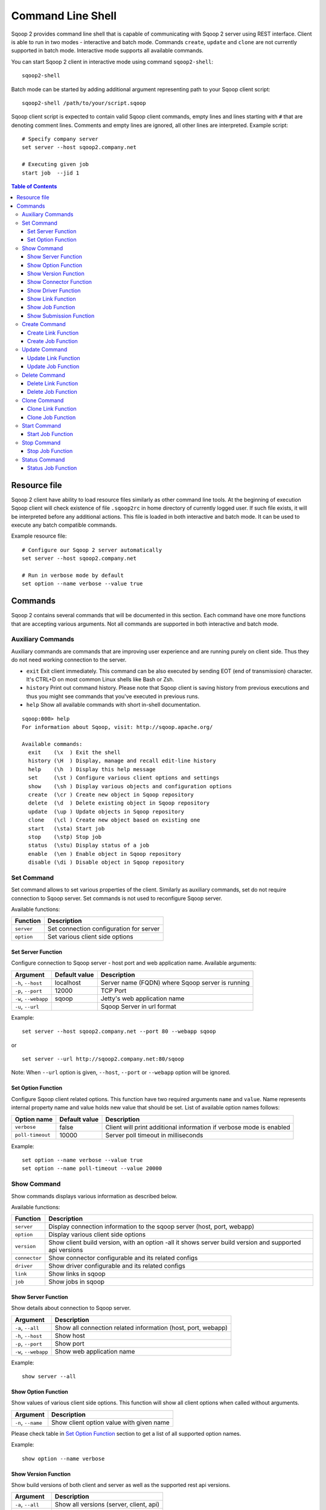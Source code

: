 .. Licensed to the Apache Software Foundation (ASF) under one or more
   contributor license agreements.  See the NOTICE file distributed with
   this work for additional information regarding copyright ownership.
   The ASF licenses this file to You under the Apache License, Version 2.0
   (the "License"); you may not use this file except in compliance with
   the License.  You may obtain a copy of the License at

       http://www.apache.org/licenses/LICENSE-2.0

   Unless required by applicable law or agreed to in writing, software
   distributed under the License is distributed on an "AS IS" BASIS,
   WITHOUT WARRANTIES OR CONDITIONS OF ANY KIND, either express or implied.
   See the License for the specific language governing permissions and
   limitations under the License.


===================
Command Line Shell
===================

Sqoop 2 provides command line shell that is capable of communicating with Sqoop 2 server using REST interface. Client is able to run in two modes - interactive and batch mode. Commands ``create``, ``update`` and ``clone`` are not currently supported in batch mode. Interactive mode supports all available commands.

You can start Sqoop 2 client in interactive mode using command ``sqoop2-shell``::

  sqoop2-shell

Batch mode can be started by adding additional argument representing path to your Sqoop client script: ::

  sqoop2-shell /path/to/your/script.sqoop

Sqoop client script is expected to contain valid Sqoop client commands, empty lines and lines starting with ``#`` that are denoting comment lines. Comments and empty lines are ignored, all other lines are interpreted. Example script: ::

  # Specify company server
  set server --host sqoop2.company.net

  # Executing given job
  start job  --jid 1


.. contents:: Table of Contents

Resource file
=============

Sqoop 2 client have ability to load resource files similarly as other command line tools. At the beginning of execution Sqoop client will check existence of file ``.sqoop2rc`` in home directory of currently logged user. If such file exists, it will be interpreted before any additional actions. This file is loaded in both interactive and batch mode. It can be used to execute any batch compatible commands.

Example resource file: ::

  # Configure our Sqoop 2 server automatically
  set server --host sqoop2.company.net

  # Run in verbose mode by default
  set option --name verbose --value true

Commands
========

Sqoop 2 contains several commands that will be documented in this section. Each command have one more functions that are accepting various arguments. Not all commands are supported in both interactive and batch mode.

Auxiliary Commands
------------------

Auxiliary commands are commands that are improving user experience and are running purely on client side. Thus they do not need working connection to the server.

* ``exit`` Exit client immediately. This command can be also executed by sending EOT (end of transmission) character. It's CTRL+D on most common Linux shells like Bash or Zsh.
* ``history`` Print out command history. Please note that Sqoop client is saving history from previous executions and thus you might see commands that you've executed in previous runs.
* ``help`` Show all available commands with short in-shell documentation.

::

 sqoop:000> help
 For information about Sqoop, visit: http://sqoop.apache.org/

 Available commands:
   exit    (\x  ) Exit the shell
   history (\H  ) Display, manage and recall edit-line history
   help    (\h  ) Display this help message
   set     (\st ) Configure various client options and settings
   show    (\sh ) Display various objects and configuration options
   create  (\cr ) Create new object in Sqoop repository
   delete  (\d  ) Delete existing object in Sqoop repository
   update  (\up ) Update objects in Sqoop repository
   clone   (\cl ) Create new object based on existing one
   start   (\sta) Start job
   stop    (\stp) Stop job
   status  (\stu) Display status of a job
   enable  (\en ) Enable object in Sqoop repository
   disable (\di ) Disable object in Sqoop repository

Set Command
-----------

Set command allows to set various properties of the client. Similarly as auxiliary commands, set do not require connection to Sqoop server. Set commands is not used to reconfigure Sqoop server.

Available functions:

+---------------+------------------------------------------+
| Function      | Description                              |
+===============+==========================================+
| ``server``    | Set connection configuration for server  |
+---------------+------------------------------------------+
| ``option``    | Set various client side options          |
+---------------+------------------------------------------+

Set Server Function
~~~~~~~~~~~~~~~~~~~

Configure connection to Sqoop server - host port and web application name. Available arguments:

+-----------------------+---------------+--------------------------------------------------+
| Argument              | Default value | Description                                      |
+=======================+===============+==================================================+
| ``-h``, ``--host``    | localhost     | Server name (FQDN) where Sqoop server is running |
+-----------------------+---------------+--------------------------------------------------+
| ``-p``, ``--port``    | 12000         | TCP Port                                         |
+-----------------------+---------------+--------------------------------------------------+
| ``-w``, ``--webapp``  | sqoop         | Jetty's web application name                     |
+-----------------------+---------------+--------------------------------------------------+
| ``-u``, ``--url``     |               | Sqoop Server in url format                       |
+-----------------------+---------------+--------------------------------------------------+

Example: ::

  set server --host sqoop2.company.net --port 80 --webapp sqoop

or ::

  set server --url http://sqoop2.company.net:80/sqoop

Note: When ``--url`` option is given, ``--host``, ``--port`` or ``--webapp`` option will be ignored.

Set Option Function
~~~~~~~~~~~~~~~~~~~

Configure Sqoop client related options. This function have two required arguments ``name`` and ``value``. Name represents internal property name and value holds new value that should be set. List of available option names follows:

+-------------------+---------------+---------------------------------------------------------------------+
| Option name       | Default value | Description                                                         |
+===================+===============+=====================================================================+
| ``verbose``       | false         | Client will print additional information if verbose mode is enabled |
+-------------------+---------------+---------------------------------------------------------------------+
| ``poll-timeout``  | 10000         | Server poll timeout in milliseconds                                 |
+-------------------+---------------+---------------------------------------------------------------------+

Example: ::

  set option --name verbose --value true
  set option --name poll-timeout --value 20000

Show Command
------------

Show commands displays various information as described below.

Available functions:

+----------------+--------------------------------------------------------------------------------------------------------+
| Function       | Description                                                                                            |
+================+========================================================================================================+
| ``server``     | Display connection information to the sqoop server (host, port, webapp)                                |
+----------------+--------------------------------------------------------------------------------------------------------+
| ``option``     | Display various client side options                                                                    |
+----------------+--------------------------------------------------------------------------------------------------------+
| ``version``    | Show client build version, with an option -all it shows server build version and supported api versions|
+----------------+--------------------------------------------------------------------------------------------------------+
| ``connector``  | Show connector configurable and its related configs                                                    |
+----------------+--------------------------------------------------------------------------------------------------------+
| ``driver``     | Show driver configurable and its related configs                                                       |
+----------------+--------------------------------------------------------------------------------------------------------+
| ``link``       | Show links in sqoop                                                                                    |
+----------------+--------------------------------------------------------------------------------------------------------+
| ``job``        | Show jobs in sqoop                                                                                     |
+----------------+--------------------------------------------------------------------------------------------------------+

Show Server Function
~~~~~~~~~~~~~~~~~~~~

Show details about connection to Sqoop server.

+-----------------------+--------------------------------------------------------------+
| Argument              |  Description                                                 |
+=======================+==============================================================+
| ``-a``, ``--all``     | Show all connection related information (host, port, webapp) |
+-----------------------+--------------------------------------------------------------+
| ``-h``, ``--host``    | Show host                                                    |
+-----------------------+--------------------------------------------------------------+
| ``-p``, ``--port``    | Show port                                                    |
+-----------------------+--------------------------------------------------------------+
| ``-w``, ``--webapp``  | Show web application name                                    |
+-----------------------+--------------------------------------------------------------+

Example: ::

  show server --all

Show Option Function
~~~~~~~~~~~~~~~~~~~~

Show values of various client side options. This function will show all client options when called without arguments.

+-----------------------+--------------------------------------------------------------+
| Argument              |  Description                                                 |
+=======================+==============================================================+
| ``-n``, ``--name``    | Show client option value with given name                     |
+-----------------------+--------------------------------------------------------------+

Please check table in `Set Option Function`_ section to get a list of all supported option names.

Example: ::

  show option --name verbose

Show Version Function
~~~~~~~~~~~~~~~~~~~~~

Show build versions of both client and server as well as the supported rest api versions.

+------------------------+-----------------------------------------------+
| Argument               |  Description                                  |
+========================+===============================================+
| ``-a``, ``--all``      | Show all versions (server, client, api)       |
+------------------------+-----------------------------------------------+
| ``-c``, ``--client``   | Show client build version                     |
+------------------------+-----------------------------------------------+
| ``-s``, ``--server``   | Show server build version                     |
+------------------------+-----------------------------------------------+
| ``-p``, ``--api``      | Show supported api versions                   |
+------------------------+-----------------------------------------------+

Example: ::

  show version --all

Show Connector Function
~~~~~~~~~~~~~~~~~~~~~~~

Show persisted connector configurable and its related configs used in creating associated link and job objects

+-----------------------+------------------------------------------------+
| Argument              |  Description                                   |
+=======================+================================================+
| ``-a``, ``--all``     | Show information for all connectors            |
+-----------------------+------------------------------------------------+
| ``-c``, ``--cid <x>`` | Show information for connector with id ``<x>`` |
+-----------------------+------------------------------------------------+

Example: ::

  show connector --all or show connector

Show Driver Function
~~~~~~~~~~~~~~~~~~~~

Show persisted driver configurable and its related configs used in creating job objects

This function do not have any extra arguments. There is only one registered driver in sqoop

Example: ::

  show driver

Show Link Function
~~~~~~~~~~~~~~~~~~

Show persisted link objects.

+-----------------------+------------------------------------------------------+
| Argument              |  Description                                         |
+=======================+======================================================+
| ``-a``, ``--all``     | Show all available links                             |
+-----------------------+------------------------------------------------------+
| ``-x``, ``--lid <x>`` | Show link with id ``<x>``                            |
+-----------------------+------------------------------------------------------+

Example: ::

  show link --all or show link

Show Job Function
~~~~~~~~~~~~~~~~~

Show persisted job objects.

+-----------------------+----------------------------------------------+
| Argument              |  Description                                 |
+=======================+==============================================+
| ``-a``, ``--all``     | Show all available jobs                      |
+-----------------------+----------------------------------------------+
| ``-j``, ``--jid <x>`` | Show job with id ``<x>``                     |
+-----------------------+----------------------------------------------+

Example: ::

  show job --all or show job

Show Submission Function
~~~~~~~~~~~~~~~~~~~~~~~~

Show persisted job submission objects.

+-----------------------+---------------------------------------------+
| Argument              |  Description                                |
+=======================+=============================================+
| ``-j``, ``--jid <x>`` | Show available submissions for given job    |
+-----------------------+---------------------------------------------+
| ``-d``, ``--detail``  | Show job submissions in full details        |
+-----------------------+---------------------------------------------+

Example: ::

  show submission
  show submission --jid 1
  show submission --jid 1 --detail

Create Command
--------------

Creates new link and job objects. This command is supported only in interactive mode. It will ask user to enter the link config and job configs for from /to and driver when creating link and job objects respectively.

Available functions:

+----------------+-------------------------------------------------+
| Function       | Description                                     |
+================+=================================================+
| ``link``       | Create new link object                          |
+----------------+-------------------------------------------------+
| ``job``        | Create new job object                           |
+----------------+-------------------------------------------------+

Create Link Function
~~~~~~~~~~~~~~~~~~~~

Create new link object.

+------------------------+-------------------------------------------------------------+
| Argument               |  Description                                                |
+========================+=============================================================+
| ``-c``, ``--cid <x>``  |  Create new link object for connector with id ``<x>``       |
+------------------------+-------------------------------------------------------------+


Example: ::

  create link --cid 1 or create link -c 1

Create Job Function
~~~~~~~~~~~~~~~~~~~

Create new job object.

+------------------------+------------------------------------------------------------------+
| Argument               |  Description                                                     |
+========================+==================================================================+
| ``-f``, ``--from <x>`` | Create new job object with a FROM link with id ``<x>``           |
+------------------------+------------------------------------------------------------------+
| ``-t``, ``--to <t>``   | Create new job object with a TO link with id ``<x>``             |
+------------------------+------------------------------------------------------------------+

Example: ::

  create job --from 1 --to 2 or create job --f 1 --t 2 

Update Command
--------------

Update commands allows you to edit link and job objects. This command is supported only in interactive mode.

Update Link Function
~~~~~~~~~~~~~~~~~~~~

Update existing link object.

+-----------------------+---------------------------------------------+
| Argument              |  Description                                |
+=======================+=============================================+
| ``-x``, ``--lid <x>`` |  Update existing link with id ``<x>``       |
+-----------------------+---------------------------------------------+

Example: ::

  update link --lid 1

Update Job Function
~~~~~~~~~~~~~~~~~~~

Update existing job object.

+-----------------------+--------------------------------------------+
| Argument              |  Description                               |
+=======================+============================================+
| ``-j``, ``--jid <x>`` | Update existing job object with id ``<x>`` |
+-----------------------+--------------------------------------------+

Example: ::

  update job --jid 1


Delete Command
--------------

Deletes link and job objects from Sqoop server.

Delete Link Function
~~~~~~~~~~~~~~~~~~~~

Delete existing link object.

+-----------------------+-------------------------------------------+
| Argument              |  Description                              |
+=======================+===========================================+
| ``-x``, ``--lid <x>`` |  Delete link object with id ``<x>``       |
+-----------------------+-------------------------------------------+

Example: ::

  delete link --lid 1


Delete Job Function
~~~~~~~~~~~~~~~~~~~

Delete existing job object.

+-----------------------+------------------------------------------+
| Argument              |  Description                             |
+=======================+==========================================+
| ``-j``, ``--jid <x>`` | Delete job object with id ``<x>``        |
+-----------------------+------------------------------------------+

Example: ::

  delete job --jid 1


Clone Command
-------------

Clone command will load existing link or job object from Sqoop server and allow user in place updates that will result in creation of new link or job object. This command is not supported in batch mode.

Clone Link Function
~~~~~~~~~~~~~~~~~~~~~~~~~

Clone existing link object.

+-----------------------+------------------------------------------+
| Argument              |  Description                             |
+=======================+==========================================+
| ``-x``, ``--lid <x>`` |  Clone link object with id ``<x>``       |
+-----------------------+------------------------------------------+

Example: ::

  clone link --lid 1


Clone Job Function
~~~~~~~~~~~~~~~~~~

Clone existing job object.

+-----------------------+------------------------------------------+
| Argument              |  Description                             |
+=======================+==========================================+
| ``-j``, ``--jid <x>`` | Clone job object with id ``<x>``         |
+-----------------------+------------------------------------------+

Example: ::

  clone job --jid 1

Start Command
-------------

Start command will begin execution of an existing Sqoop job.

Start Job Function
~~~~~~~~~~~~~~~~~~

Start job (submit new submission). Starting already running job is considered as invalid operation.

+----------------------------+----------------------------+
| Argument                   |  Description               |
+============================+============================+
| ``-j``, ``--jid <x>``      | Start job with id ``<x>``  |
+----------------------------+----------------------------+
| ``-s``, ``--synchronous``  | Synchoronous job execution |
+----------------------------+----------------------------+

Example: ::

  start job --jid 1
  start job --jid 1 --synchronous

Stop Command
------------

Stop command will interrupt an job execution.

Stop Job Function
~~~~~~~~~~~~~~~~~

Interrupt running job.

+-----------------------+------------------------------------------+
| Argument              |  Description                             |
+=======================+==========================================+
| ``-j``, ``--jid <x>`` | Interrupt running job with id ``<x>``    |
+-----------------------+------------------------------------------+

Example: ::

  stop job --jid 1

Status Command
--------------

Status command will retrieve the last status of a job.

Status Job Function
~~~~~~~~~~~~~~~~~~~

Retrieve last status for given job.

+-----------------------+------------------------------------------+
| Argument              |  Description                             |
+=======================+==========================================+
| ``-j``, ``--jid <x>`` | Retrieve status for job with id ``<x>``  |
+-----------------------+------------------------------------------+

Example: ::

  status job --jid 1